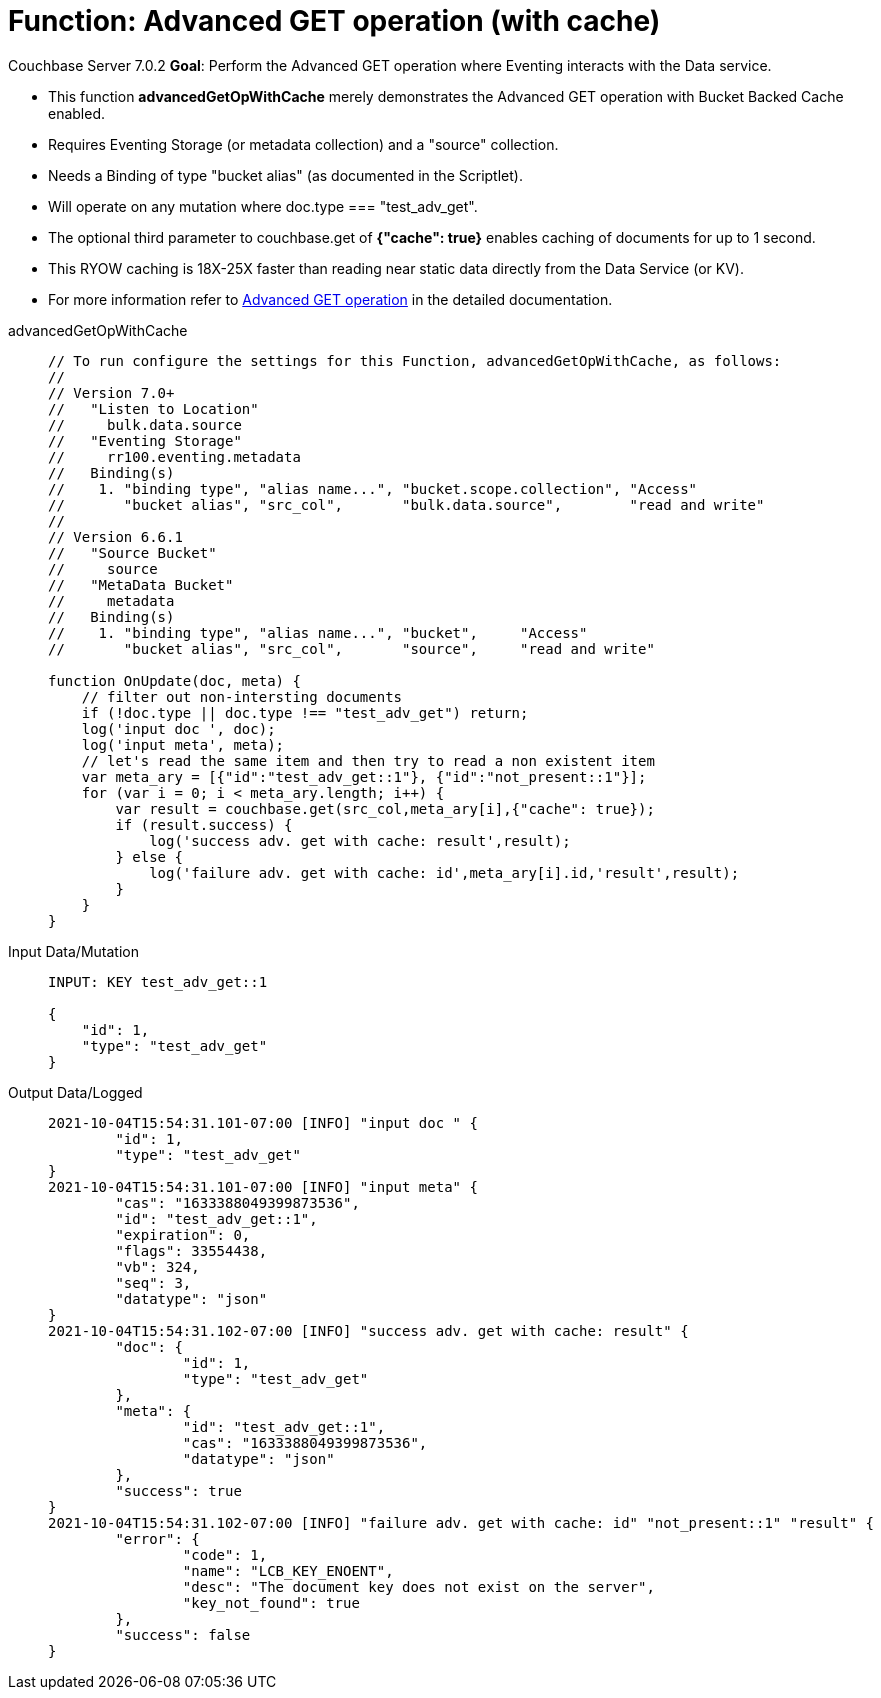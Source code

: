 = Function: Advanced GET operation (with cache)
:description: pass:q[Perform the Advanced GET operation where Eventing interacts with the Data service.]
:page-edition: Enterprise Edition
:tabs:

[.status]#Couchbase Server 7.0.2# 
*Goal*: {description}

* This function *advancedGetOpWithCache* merely demonstrates the Advanced GET operation with Bucket Backed Cache enabled.
* Requires Eventing Storage (or metadata collection) and a "source" collection.
* Needs a Binding of type "bucket alias" (as documented in the Scriptlet).
* Will operate on any mutation where doc.type === "test_adv_get".
* The optional third parameter to couchbase.get of *{"cache": true}* enables caching of documents for up to 1 second. 
* This RYOW caching is 18X-25X faster than reading near static data directly from the Data Service (or KV). 
* For more information refer to xref:eventing-advanced-bucket-accessors.adoc#advanced-get-op[Advanced GET operation] in the detailed documentation.

[{tabs}] 
====
advancedGetOpWithCache::
+
--
[source,javascript]
----
// To run configure the settings for this Function, advancedGetOpWithCache, as follows:
//
// Version 7.0+
//   "Listen to Location"
//     bulk.data.source
//   "Eventing Storage"
//     rr100.eventing.metadata
//   Binding(s)
//    1. "binding type", "alias name...", "bucket.scope.collection", "Access"
//       "bucket alias", "src_col",       "bulk.data.source",        "read and write"
//
// Version 6.6.1
//   "Source Bucket"
//     source
//   "MetaData Bucket"
//     metadata
//   Binding(s)
//    1. "binding type", "alias name...", "bucket",     "Access"
//       "bucket alias", "src_col",       "source",     "read and write"

function OnUpdate(doc, meta) {
    // filter out non-intersting documents
    if (!doc.type || doc.type !== "test_adv_get") return;
    log('input doc ', doc);
    log('input meta', meta);
    // let's read the same item and then try to read a non existent item
    var meta_ary = [{"id":"test_adv_get::1"}, {"id":"not_present::1"}];
    for (var i = 0; i < meta_ary.length; i++) {
        var result = couchbase.get(src_col,meta_ary[i],{"cache": true});
        if (result.success) {
            log('success adv. get with cache: result',result);
        } else {
            log('failure adv. get with cache: id',meta_ary[i].id,'result',result);
        }
    }
}
----
--

Input Data/Mutation::
+
--
[source,json]
----
INPUT: KEY test_adv_get::1 

{
    "id": 1,
    "type": "test_adv_get"
}

----
--

Output Data/Logged::
+ 
-- 
[source,json]
----
2021-10-04T15:54:31.101-07:00 [INFO] "input doc " {
	"id": 1,
	"type": "test_adv_get"
}
2021-10-04T15:54:31.101-07:00 [INFO] "input meta" {
	"cas": "1633388049399873536",
	"id": "test_adv_get::1",
	"expiration": 0,
	"flags": 33554438,
	"vb": 324,
	"seq": 3,
	"datatype": "json"
}
2021-10-04T15:54:31.102-07:00 [INFO] "success adv. get with cache: result" {
	"doc": {
		"id": 1,
		"type": "test_adv_get"
	},
	"meta": {
		"id": "test_adv_get::1",
		"cas": "1633388049399873536",
		"datatype": "json"
	},
	"success": true
}
2021-10-04T15:54:31.102-07:00 [INFO] "failure adv. get with cache: id" "not_present::1" "result" {
	"error": {
		"code": 1,
		"name": "LCB_KEY_ENOENT",
		"desc": "The document key does not exist on the server",
		"key_not_found": true
	},
	"success": false
}

----
--
====
